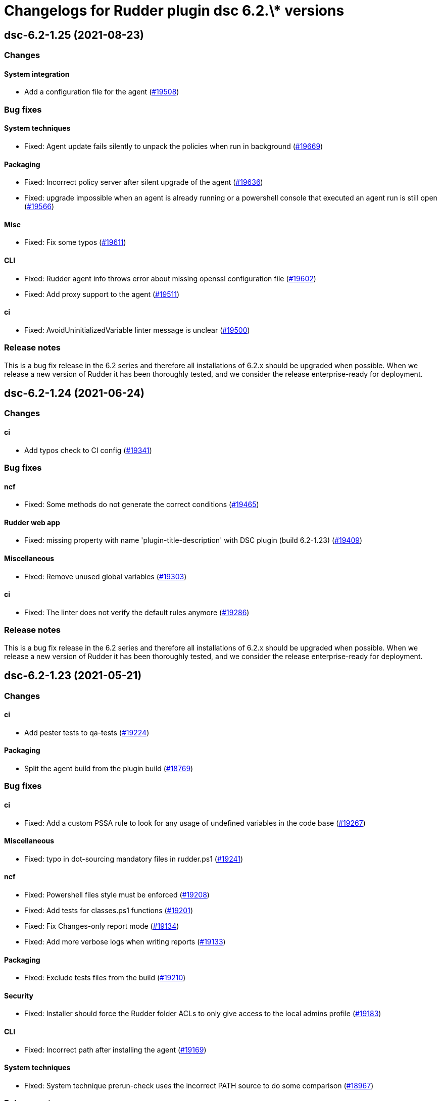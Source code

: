 = Changelogs for Rudder plugin dsc 6.2.\* versions

== dsc-6.2-1.25 (2021-08-23)

=== Changes


==== System integration

* Add a configuration file for the agent
    (https://issues.rudder.io/issues/19508[#19508])

=== Bug fixes

==== System techniques

* Fixed: Agent update fails silently to unpack the policies when run in background
    (https://issues.rudder.io/issues/19669[#19669])

==== Packaging

* Fixed: Incorrect policy server after silent upgrade of the agent
    (https://issues.rudder.io/issues/19636[#19636])
* Fixed: upgrade impossible when an agent is already running or a powershell console that executed an agent run is still open
    (https://issues.rudder.io/issues/19566[#19566])

==== Misc

* Fixed: Fix some typos
    (https://issues.rudder.io/issues/19611[#19611])

==== CLI

* Fixed: Rudder agent info throws error about missing openssl configuration file
    (https://issues.rudder.io/issues/19602[#19602])
* Fixed: Add proxy support to the agent
    (https://issues.rudder.io/issues/19511[#19511])

==== ci

* Fixed: AvoidUninitializedVariable linter message is unclear
    (https://issues.rudder.io/issues/19500[#19500])

=== Release notes

This is a bug fix release in the 6.2 series and therefore all installations of 6.2.x should be upgraded when possible. When we release a new version of Rudder it has been thoroughly tested, and we consider the release enterprise-ready for deployment.

== dsc-6.2-1.24 (2021-06-24)

=== Changes


==== ci

* Add typos check to CI config
    (https://issues.rudder.io/issues/19341[#19341])

=== Bug fixes

==== ncf

* Fixed: Some methods do not generate the correct conditions
    (https://issues.rudder.io/issues/19465[#19465])

==== Rudder web app

* Fixed: missing property with name 'plugin-title-description' with DSC plugin (build 6.2-1.23)
    (https://issues.rudder.io/issues/19409[#19409])

==== Miscellaneous

* Fixed: Remove unused global variables
    (https://issues.rudder.io/issues/19303[#19303])

==== ci

* Fixed: The linter does not verify the default rules anymore
    (https://issues.rudder.io/issues/19286[#19286])

=== Release notes

This is a bug fix release in the 6.2 series and therefore all installations of 6.2.x should be upgraded when possible. When we release a new version of Rudder it has been thoroughly tested, and we consider the release enterprise-ready for deployment.

== dsc-6.2-1.23 (2021-05-21)

=== Changes


==== ci

* Add pester tests to qa-tests
    (https://issues.rudder.io/issues/19224[#19224])

==== Packaging

* Split the agent build from the plugin build
    (https://issues.rudder.io/issues/18769[#18769])

=== Bug fixes

==== ci

* Fixed: Add a custom PSSA rule to look for any usage of undefined variables in the code base
    (https://issues.rudder.io/issues/19267[#19267])

==== Miscellaneous

* Fixed: typo in dot-sourcing mandatory files in rudder.ps1
    (https://issues.rudder.io/issues/19241[#19241])

==== ncf

* Fixed: Powershell files style must be enforced
    (https://issues.rudder.io/issues/19208[#19208])
* Fixed: Add tests for classes.ps1 functions
    (https://issues.rudder.io/issues/19201[#19201])
* Fixed: Fix Changes-only report mode
    (https://issues.rudder.io/issues/19134[#19134])
* Fixed: Add more verbose logs when writing reports
    (https://issues.rudder.io/issues/19133[#19133])

==== Packaging

* Fixed: Exclude tests files from the build
    (https://issues.rudder.io/issues/19210[#19210])

==== Security

* Fixed: Installer should force the Rudder folder ACLs to only give access to the local admins profile
    (https://issues.rudder.io/issues/19183[#19183])

==== CLI

* Fixed: Incorrect path after installing the agent
    (https://issues.rudder.io/issues/19169[#19169])

==== System techniques

* Fixed: System technique prerun-check uses the incorrect PATH source to do some comparison
    (https://issues.rudder.io/issues/18967[#18967])

=== Release notes

This is a bug fix release in the 6.2 series and therefore all installations of 6.2.x should be upgraded when possible. When we release a new version of Rudder it has been thoroughly tested, and we consider the release enterprise-ready for deployment.

== dsc-6.2-1.22 (2021-01-27)

=== Changes

==== Packaging

* Add a linter conf file to check powershell files
    (https://issues.rudder.io/issues/18802[#18802])

=== Bug fixes

==== System integration

* Fixed: 6.1 agents are not able to run properly on a 6.2 server
    (https://issues.rudder.io/issues/18812[#18812])

==== Packaging

* Fixed: Plugin is downloading rudder-plugin main-build.conf from master and not from the 6.1 branch displaying wrong version in the UI
    (https://issues.rudder.io/issues/18809[#18809])

==== CLI

* Fixed: Typo in update script
    (https://issues.rudder.io/issues/18793[#18793])
* Fixed: Agent update should not throw exceptions when the update fails to create a backup folder
    (https://issues.rudder.io/issues/18753[#18753])
* Fixed: Typo in update script
    (https://issues.rudder.io/issues/18752[#18752])

==== System techniques

* Fixed: System techniques should manage the presence of rudder in the path and psmodulepath
    (https://issues.rudder.io/issues/18754[#18754])

==== ncf

* Fixed: Rudder agent throws exceptions when you try to redefine a class
    (https://issues.rudder.io/issues/18751[#18751])

==== Techniques

* Fixed: Improve the windows install software technique documentation
    (https://issues.rudder.io/issues/18749[#18749])

=== Release notes

This is a bug fix release in the 6.2 series and therefore all installations of 6.2.x should be upgraded when possible. When we release a new version of Rudder it has been thoroughly tested, and we consider the release enterprise-ready for deployment.

== dsc-6.2-1.21 (2020-12-10)

=== Changes

==== CLI

* Add a rudder agent reset command to the DSC agent
    (https://issues.rudder.io/issues/17923[#17923])

=== Bug fixes

==== ncf

* Fixed: Dsc_from_configuration does not report compilation errors and do not correctly retry the compiilation phase when needed
    (https://issues.rudder.io/issues/18727[#18727])
* Fixed: DSC_compile method does not properly apply the compiled configuration
    (https://issues.rudder.io/issues/18520[#18520])
* Fixed: DSC methods should catch the errors throwed by the DSC jobs
    (https://issues.rudder.io/issues/18398[#18398])
* Fixed: Add DSC_apply GM tests
    (https://issues.rudder.io/issues/18322[#18322])
* Fixed: rename dscea functions in the DSC related GM
    (https://issues.rudder.io/issues/18320[#18320])
* Fixed: DSC GM tests are referencing a renamed lib file
    (https://issues.rudder.io/issues/18315[#18315])
* Fixed: The agent should be able to generate report from a given DSC configuration
    (https://issues.rudder.io/issues/17844[#17844])

==== CLI

* Fixed: Add update log events to the agent
    (https://issues.rudder.io/issues/18716[#18716])
* Fixed: All powershell script files should be in UTF8 with BOM
    (https://issues.rudder.io/issues/18469[#18469])
* Fixed: Rudder cli should not be updated by the agent update but only by the agent upgrade
    (https://issues.rudder.io/issues/18426[#18426])

==== Packaging

* Fixed: error when updating policies
    (https://issues.rudder.io/issues/18559[#18559])
* Fixed: Unattended upgrade can not configure correctly the policy server conf
    (https://issues.rudder.io/issues/18560[#18560])
* Fixed: Update Rudder branch version for 6.2 builds
    (https://issues.rudder.io/issues/18415[#18415])

==== Miscellaneous

* Fixed: Adapt webapp for 6.2
    (https://issues.rudder.io/issues/18665[#18665])

=== Release notes

This is a bug fix release in the 6.2 series and therefore all installations of 6.2.x should be upgraded when possible. When we release a new version of Rudder it has been thoroughly tested, and we consider the release enterprise-ready for deployment.

